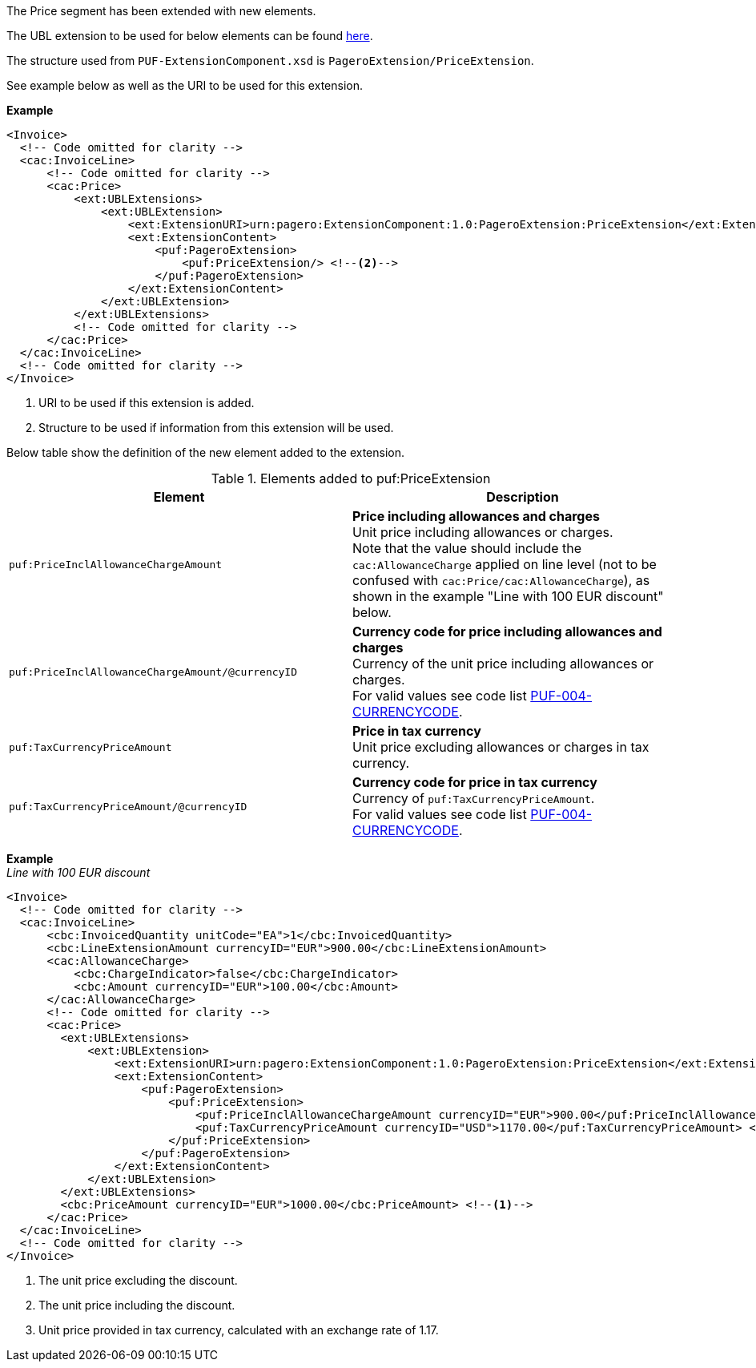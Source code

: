 The Price segment has been extended with new elements.

The UBL extension to be used for below elements can be found <<_cacprice, here>>.

The structure used from `PUF-ExtensionComponent.xsd` is `PageroExtension/PriceExtension`.

See example below as well as the URI to be used for this extension.

*Example*
[source,xml]
----
<Invoice>
  <!-- Code omitted for clarity -->
  <cac:InvoiceLine>
      <!-- Code omitted for clarity -->
      <cac:Price>
          <ext:UBLExtensions>
              <ext:UBLExtension>
                  <ext:ExtensionURI>urn:pagero:ExtensionComponent:1.0:PageroExtension:PriceExtension</ext:ExtensionURI> <!--1-->
                  <ext:ExtensionContent>
                      <puf:PageroExtension>
                          <puf:PriceExtension/> <!--2-->
                      </puf:PageroExtension>
                  </ext:ExtensionContent>
              </ext:UBLExtension>
          </ext:UBLExtensions>
          <!-- Code omitted for clarity -->
      </cac:Price>
  </cac:InvoiceLine>
  <!-- Code omitted for clarity -->
</Invoice>
----
<1> URI to be used if this extension is added.
<2> Structure to be used if information from this extension will be used.

Below table show the definition of the new element added to the extension.

.Elements added to puf:PriceExtension
|===
|Element |Description

|`puf:PriceInclAllowanceChargeAmount`
|**Price including allowances and charges** +
Unit price including allowances or charges. +
Note that the value should include the `cac:AllowanceCharge` applied on line level (not to be confused with `cac:Price/cac:AllowanceCharge`), as shown in the example "Line with 100 EUR discount" below.

|`puf:PriceInclAllowanceChargeAmount/@currencyID`
|**Currency code for price including allowances and charges** +
Currency of the unit price including allowances or charges. +
For valid values see code list https://pagero.github.io/puf-code-lists/#_puf_004_currencycode[PUF-004-CURRENCYCODE^].

|`puf:TaxCurrencyPriceAmount`
|**Price in tax currency** +
Unit price excluding allowances or charges in tax currency.

|`puf:TaxCurrencyPriceAmount/@currencyID`
|**Currency code for price in tax currency** +
Currency of `puf:TaxCurrencyPriceAmount`. +
For valid values see code list https://pagero.github.io/puf-code-lists/#_puf_004_currencycode[PUF-004-CURRENCYCODE^].

|===

*Example* +
_Line with 100 EUR discount_
[source,xml]
----
<Invoice>
  <!-- Code omitted for clarity -->
  <cac:InvoiceLine>
      <cbc:InvoicedQuantity unitCode="EA">1</cbc:InvoicedQuantity>
      <cbc:LineExtensionAmount currencyID="EUR">900.00</cbc:LineExtensionAmount>
      <cac:AllowanceCharge>
          <cbc:ChargeIndicator>false</cbc:ChargeIndicator>
          <cbc:Amount currencyID="EUR">100.00</cbc:Amount>
      </cac:AllowanceCharge>
      <!-- Code omitted for clarity -->
      <cac:Price>
        <ext:UBLExtensions>
            <ext:UBLExtension>
                <ext:ExtensionURI>urn:pagero:ExtensionComponent:1.0:PageroExtension:PriceExtension</ext:ExtensionURI>
                <ext:ExtensionContent>
                    <puf:PageroExtension>
                        <puf:PriceExtension>
                            <puf:PriceInclAllowanceChargeAmount currencyID="EUR">900.00</puf:PriceInclAllowanceChargeAmount> <!--2-->
                            <puf:TaxCurrencyPriceAmount currencyID="USD">1170.00</puf:TaxCurrencyPriceAmount> <!--3-->
                        </puf:PriceExtension>
                    </puf:PageroExtension>
                </ext:ExtensionContent>
            </ext:UBLExtension>
        </ext:UBLExtensions>
        <cbc:PriceAmount currencyID="EUR">1000.00</cbc:PriceAmount> <!--1-->
      </cac:Price>
  </cac:InvoiceLine>
  <!-- Code omitted for clarity -->
</Invoice>
----
<1> The unit price excluding the discount.
<2> The unit price including the discount.
<3> Unit price provided in tax currency, calculated with an exchange rate of 1.17.
